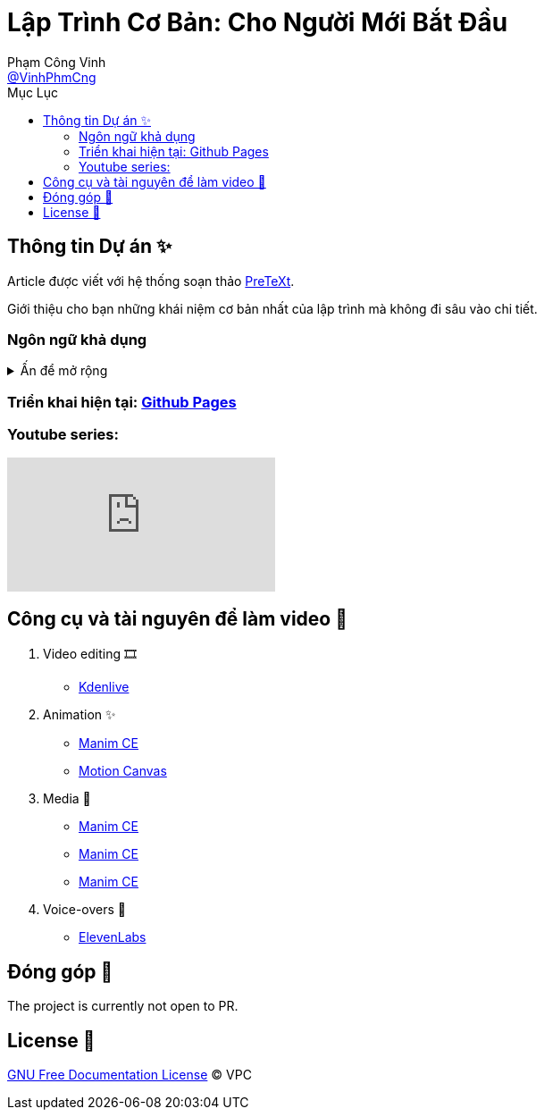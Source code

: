 = Lập Trình Cơ Bản: Cho Người Mới Bắt Đầu
Phạm Công Vinh <https://github.com/VinhPhmCng[@VinhPhmCng]>
:toc: auto
:toc-title: Mục Lục
:hide-uri-scheme:

== Thông tin Dự án ✨

Article được viết với hệ thống soạn thảo https://pretextbook.org/index.html[PreTeXt].

Giới thiệu cho bạn những khái niệm cơ bản nhất của lập trình mà không đi sâu vào chi tiết.


=== Ngôn ngữ khả dụng

.Ấn để mở rộng
[%collapsible]
====
* Tiếng Việt
* https://github.com/VinhPhmCng/basic-programming-article[English]
====


=== Triển khai hiện tại: https://vinhphmcng.github.io/basic-programming-article/[Github Pages]


=== Youtube series:

ifdef::env-github[]
.Placeholder playlist
image:https://i.ytimg.com/vi/PnUhHqTnYjY/hqdefault.jpg?sqp=-oaymwEbCKgBEF5IVfKriqkDDggBFQAAiEIYAXABwAEG&rs=AOn4CLBwy1sGoxPpnuqSKjUntmHO0rMwsA[link=https://www.youtube.com/playlist?list=PLQkOPY1XWnRxhakBgVujJvsCPNhfe4krq]
endif::[]

ifndef::env-github[]
video::PnUhHqTnYjY[youtube, link=PLQkOPY1XWnRxhakBgVujJvsCPNhfe4krq]
endif::[]


== Công cụ và tài nguyên để làm video 🔨

. Video editing 🎞️
* https://kdenlive.org/en/[Kdenlive]

. Animation ✨
* https://www.manim.community/[Manim CE]
* https://motioncanvas.io/[Motion Canvas]

. Media 👀
* https://www.manim.community/[Manim CE]
* https://www.manim.community/[Manim CE]
* https://www.manim.community/[Manim CE]

. Voice-overs 🎤
* https://elevenlabs.io/[ElevenLabs]


== Đóng góp 🤝

The project is currently not open to PR.


== License 🔑

link:COPYING[GNU Free Documentation License] © VPC